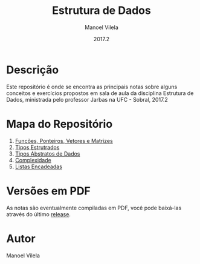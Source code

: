 #+STARTUP: showall align
#+AUTHOR: Manoel Vilela
#+DATE: 2017.2
#+TITLE: Estrutura de Dados

* Descrição

Este repositório é onde se encontra as principais notas sobre
alguns conceitos e exercícios propostos em sala de aula da disciplina
Estrutura de Dados, ministrada pelo professor Jarbas na UFC - Sobral, 2017.2

* Mapa do Repositório

1. [[file:0-funcoes-ponteiros-vetores-matrizes.org][Funcões, Ponteiros, Vetores e Matrizes]]
2. [[file:1-tipos-estruturados.org][Tipos Estrutrados]]
3. [[file:2-tipos-abstratos-de-dados.org][Tipos Abstratos de Dados]]
4. [[file:3-complexidade.org][Complexidade]]
5. [[file:4-listas-encadeadas.org][Listas Encadeadas]]

* Versões em PDF

As notas são eventualmente compiladas em PDF, você pode baixá-las
através do último [[https://github.com/ryukinix/data-structures-ufc/releases][release]].

* Autor
Manoel Vilela
